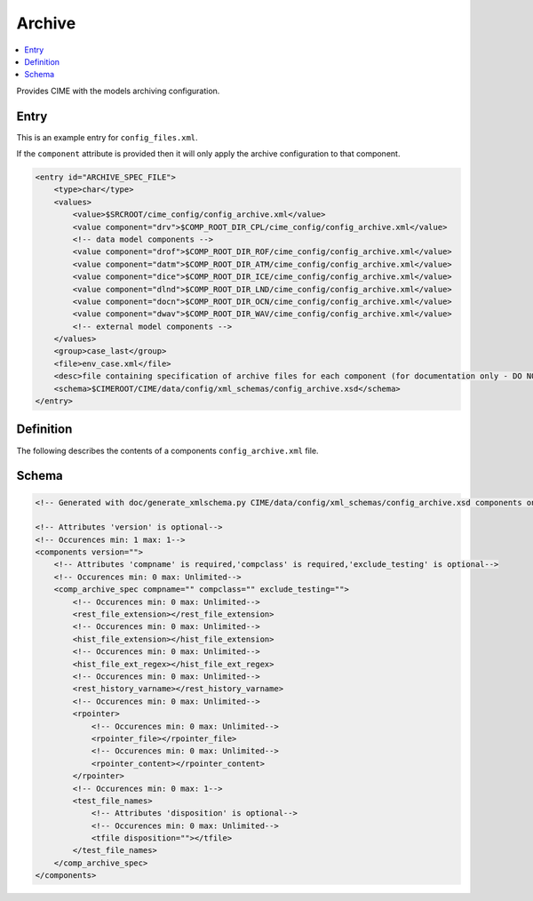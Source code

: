 .. _model_config_archive:

Archive
=================

.. contents::
    :local:

Provides CIME with the models archiving configuration.

Entry
-----

This is an example entry for ``config_files.xml``.

If the ``component`` attribute is provided then it will only apply the archive configuration to that component.

.. code-block:: xml

    <entry id="ARCHIVE_SPEC_FILE">
        <type>char</type>
        <values>
            <value>$SRCROOT/cime_config/config_archive.xml</value>
            <value component="drv">$COMP_ROOT_DIR_CPL/cime_config/config_archive.xml</value>
            <!-- data model components -->
            <value component="drof">$COMP_ROOT_DIR_ROF/cime_config/config_archive.xml</value>
            <value component="datm">$COMP_ROOT_DIR_ATM/cime_config/config_archive.xml</value>
            <value component="dice">$COMP_ROOT_DIR_ICE/cime_config/config_archive.xml</value>
            <value component="dlnd">$COMP_ROOT_DIR_LND/cime_config/config_archive.xml</value>
            <value component="docn">$COMP_ROOT_DIR_OCN/cime_config/config_archive.xml</value>
            <value component="dwav">$COMP_ROOT_DIR_WAV/cime_config/config_archive.xml</value>
            <!-- external model components -->
        </values>
        <group>case_last</group>
        <file>env_case.xml</file>
        <desc>file containing specification of archive files for each component (for documentation only - DO NOT EDIT)</desc>
        <schema>$CIMEROOT/CIME/data/config/xml_schemas/config_archive.xsd</schema>
    </entry>

Definition
----------

The following describes the contents of a components ``config_archive.xml`` file.

Schema
------

.. code-block:: xml

    <!-- Generated with doc/generate_xmlschema.py CIME/data/config/xml_schemas/config_archive.xsd components on 2025-02-07 -->

    <!-- Attributes 'version' is optional-->
    <!-- Occurences min: 1 max: 1-->
    <components version="">
        <!-- Attributes 'compname' is required,'compclass' is required,'exclude_testing' is optional-->
        <!-- Occurences min: 0 max: Unlimited-->
        <comp_archive_spec compname="" compclass="" exclude_testing="">
            <!-- Occurences min: 0 max: Unlimited-->
            <rest_file_extension></rest_file_extension>
            <!-- Occurences min: 0 max: Unlimited-->
            <hist_file_extension></hist_file_extension>
            <!-- Occurences min: 0 max: Unlimited-->
            <hist_file_ext_regex></hist_file_ext_regex>
            <!-- Occurences min: 0 max: Unlimited-->
            <rest_history_varname></rest_history_varname>
            <!-- Occurences min: 0 max: Unlimited-->
            <rpointer>
                <!-- Occurences min: 0 max: Unlimited-->
                <rpointer_file></rpointer_file>
                <!-- Occurences min: 0 max: Unlimited-->
                <rpointer_content></rpointer_content>
            </rpointer>
            <!-- Occurences min: 0 max: 1-->
            <test_file_names>
                <!-- Attributes 'disposition' is optional-->
                <!-- Occurences min: 0 max: Unlimited-->
                <tfile disposition=""></tfile>
            </test_file_names>
        </comp_archive_spec>
    </components>